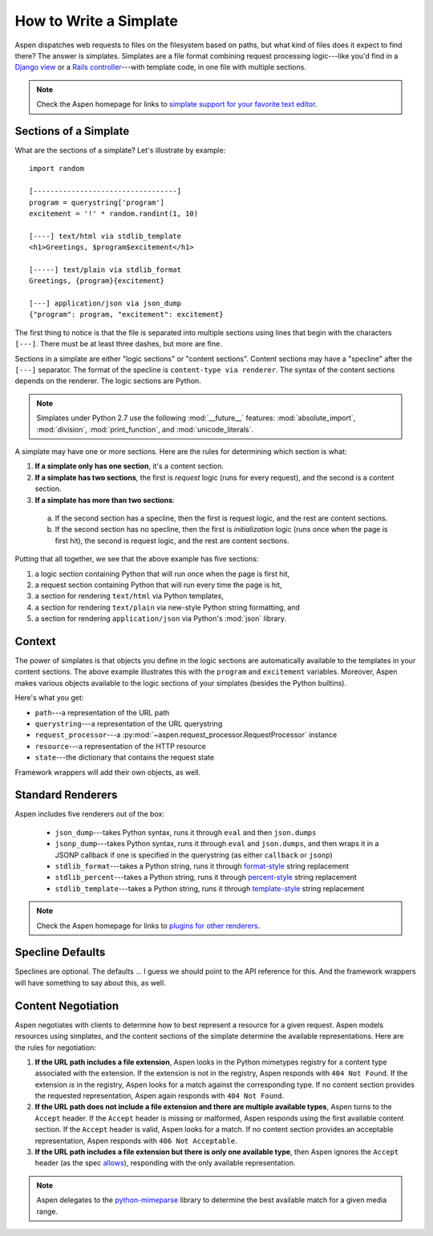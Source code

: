 #########################
 How to Write a Simplate
#########################

Aspen dispatches web requests to files on the filesystem based on paths, but
what kind of files does it expect to find there? The answer is simplates.
Simplates are a file format combining request processing logic---like you'd
find in a `Django view`_ or a `Rails controller`_---with template code, in one
file with multiple sections.

.. _Django view: https://docs.djangoproject.com/en/1.10/topics/http/views/
.. _Rails controller: http://guides.rubyonrails.org/action_controller_overview.html


.. note::

    Check the Aspen homepage for links to `simplate support for your favorite
    text editor`_.

    .. _simplate support for your favorite text editor: http://aspen.io/


------------------------
 Sections of a Simplate
------------------------

What are the sections of a simplate? Let's illustrate by example::

    import random

    [----------------------------------]
    program = querystring['program']
    excitement = '!' * random.randint(1, 10)

    [----] text/html via stdlib_template
    <h1>Greetings, $program$excitement</h1>

    [-----] text/plain via stdlib_format
    Greetings, {program}{excitement}

    [---] application/json via json_dump
    {"program": program, "excitement": excitement}

The first thing to notice is that the file is separated into multiple sections
using lines that begin with the characters ``[---]``. There must be at least
three dashes, but more are fine.

Sections in a simplate are either "logic sections" or "content sections".
Content sections may have a "specline" after the ``[---]`` separator. The
format of the specline is ``content-type via renderer``. The syntax of the
content sections depends on the renderer. The logic sections are Python.

.. note::

    Simplates under Python 2.7 use the following :mod:`__future__` features:
    :mod:`absolute_import`, :mod:`division`, :mod:`print_function`, and
    :mod:`unicode_literals`.

A simplate may have one or more sections. Here are the rules for determining
which section is what:

1. **If a simplate only has one section**, it's a content section.

#. **If a simplate has two sections**, the first is *request* logic (runs for 
   every request), and the second is a content section.

#. **If a simplate has more than two sections**:

  a. If the second section has a specline, then the first is request logic, and
     the rest are content sections.

  #. If the second section has no specline, then the first is *initialization*
     logic (runs once when the page is first hit), the second is request
     logic, and the rest are content sections.


Putting that all together, we see that the above example has five sections:

#. a logic section containing Python that will run once when the page is first hit,
#. a request section containing Python that will run every time the page is hit,
#. a section for rendering ``text/html`` via Python templates,
#. a section for rendering ``text/plain`` via new-style Python string formatting, and
#. a section for rendering ``application/json`` via Python's :mod:`json` library.


---------
 Context
---------

The power of simplates is that objects you define in the logic sections are
automatically available to the templates in your content sections. The above
example illustrates this with the ``program`` and ``excitement`` variables.
Moreover, Aspen makes various objects available to the logic sections of your
simplates (besides the Python builtins).

Here's what you get:

- ``path``---a representation of the URL path
- ``querystring``---a representation of the URL querystring
- ``request_processor``---a :py:mod:`~aspen.request_processor.RequestProcessor` instance
- ``resource``---a representation of the HTTP resource
- ``state``---the dictionary that contains the request state

Framework wrappers will add their own objects, as well.


--------------------
 Standard Renderers
--------------------

Aspen includes five renderers out of the box:

 - ``json_dump``---takes Python syntax, runs it through ``eval`` and then
   ``json.dumps``

 - ``jsonp_dump``---takes Python syntax, runs it through ``eval`` and
   ``json.dumps``, and then wraps it in a JSONP callback if one is specified in
   the querystring (as either ``callback`` or ``jsonp``)

 - ``stdlib_format``---takes a Python string, runs it through `format-style`_
   string replacement

 - ``stdlib_percent``---takes a Python string, runs it through `percent-style`_
   string replacement

 - ``stdlib_template``---takes a Python string, runs it through
   `template-style`_ string replacement


.. _format-style: https://docs.python.org/3.5/library/string.html#format-string-syntax
.. _percent-style: https://docs.python.org/3.5/library/stdtypes.html#printf-style-string-formatting
.. _template-style: https://docs.python.org/3.5/library/string.html#template-strings

.. note::

    Check the Aspen homepage for links to `plugins for other renderers`_.

    .. _plugins for other renderers: http://aspen.io/


-------------------
 Specline Defaults
-------------------

Speclines are optional. The defaults ... I guess we should point to the API
reference for this. And the framework wrappers will have something to say about
this, as well.


---------------------
 Content Negotiation
---------------------

Aspen negotiates with clients to determine how to best represent a resource for
a given request. Aspen models resources using simplates, and the content
sections of the simplate determine the available representations. Here are the
rules for negotiation:

#. **If the URL path includes a file extension**, Aspen looks in the Python
   mimetypes registry for a content type associated with the extension. If the
   extension is not in the registry, Aspen responds with ``404 Not Found``. If
   the extension *is* in the registry, Aspen looks for a match against the
   corresponding type. If no content section provides the requested
   representation, Aspen again responds with ``404 Not Found``.

#. **If the URL path does not include a file extension and there are multiple
   available types**, Aspen turns to the ``Accept`` header. If the ``Accept``
   header is missing or malformed, Aspen responds using the first available
   content section. If the ``Accept`` header is valid, Aspen looks for a match.
   If no content section provides an acceptable representation, Aspen responds
   with ``406 Not Acceptable``.

#. **If the URL path includes a file extension but there is only one available
   type**, then Aspen ignores the ``Accept`` header (as the spec `allows`_),
   responding with the only available representation.

.. note::

    Aspen delegates to the `python-mimeparse`_ library to determine the best
    available match for a given media range.

.. _python-mimeparse: https://pypi.python.org/pypi/python-mimeparse
.. _allows: https://tools.ietf.org/html/rfc7232#section-5.3.2
